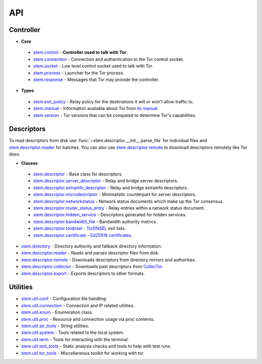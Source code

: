 API
===

Controller
----------

* **Core**

 * `stem.control <api/control.html>`_ - **Controller used to talk with Tor**.
 * `stem.connection <api/connection.html>`_ - Connection and authentication to the Tor control socket.
 * `stem.socket <api/socket.html>`_ - Low level control socket used to talk with Tor.
 * `stem.process <api/process.html>`_ - Launcher for the Tor process.
 * `stem.response <api/response.html>`_ - Messages that Tor may provide the controller.

* **Types**

 * `stem.exit_policy <api/exit_policy.html>`_ - Relay policy for the destinations it will or won't allow traffic to.
 * `stem.manual <api/manual.html>`_ - Information available about Tor from `its manual <https://www.torproject.org/docs/tor-manual.html.en>`_.
 * `stem.version <api/version.html>`_ - Tor versions that can be compared to determine Tor's capabilities.

Descriptors
-----------

To read descriptors from disk use :func:`~stem.descriptor.__init__.parse_file` for
individual files and `stem.descriptor.reader
<api/descriptor/reader.html>`_ for batches. You can also use
`stem.descriptor.remote <api/descriptor/remote.html>`_ to download descriptors
remotely like Tor does.

* **Classes**

 * `stem.descriptor <api/descriptor/descriptor.html>`_ - Base class for descriptors.
 * `stem.descriptor.server_descriptor <api/descriptor/server_descriptor.html>`_ - Relay and bridge server descriptors.
 * `stem.descriptor.extrainfo_descriptor <api/descriptor/extrainfo_descriptor.html>`_ - Relay and bridge extrainfo descriptors.
 * `stem.descriptor.microdescriptor <api/descriptor/microdescriptor.html>`_ - Minimalistic counterpart for server descriptors.
 * `stem.descriptor.networkstatus <api/descriptor/networkstatus.html>`_ - Network status documents which make up the Tor consensus.
 * `stem.descriptor.router_status_entry <api/descriptor/router_status_entry.html>`_ - Relay entries within a network status document.
 * `stem.descriptor.hidden_service <api/descriptor/hidden_service.html>`_ - Descriptors generated for hidden services.
 * `stem.descriptor.bandwidth_file <api/descriptor/bandwidth_file.html>`_ - Bandwidth authority metrics.
 * `stem.descriptor.tordnsel <api/descriptor/tordnsel.html>`_ - `TorDNSEL <https://www.torproject.org/projects/tordnsel.html.en>`_ exit lists.
 * `stem.descriptor.certificate <api/descriptor/certificate.html>`_ - `Ed25519 certificates <https://gitweb.torproject.org/torspec.git/tree/cert-spec.txt>`_.

* `stem.directory <api/directory.html>`_ - Directory authority and fallback directory information.
* `stem.descriptor.reader <api/descriptor/reader.html>`_ - Reads and parses descriptor files from disk.
* `stem.descriptor.remote <api/descriptor/remote.html>`_ - Downloads descriptors from directory mirrors and authorities.
* `stem.descriptor.collector <api/descriptor/collector.html>`_ - Downloads past descriptors from `CollecTor <https://metrics.torproject.org/collector.html>`_.
* `stem.descriptor.export <api/descriptor/export.html>`_ - Exports descriptors to other formats.

Utilities
---------

* `stem.util.conf <api/util/conf.html>`_ - Configuration file handling.
* `stem.util.connection <api/util/connection.html>`_ - Connection and IP related utilities.
* `stem.util.enum <api/util/enum.html>`_ - Enumeration class.
* `stem.util.proc <api/util/proc.html>`_ - Resource and connection usage via proc contents.
* `stem.util.str_tools <api/util/str_tools.html>`_ - String utilities.
* `stem.util.system <api/util/system.html>`_ - Tools related to the local system.
* `stem.util.term <api/util/term.html>`_ - Tools for interacting with the terminal.
* `stem.util.test_tools <api/util/test_tools.html>`_ - Static analysis checks and tools to help with test runs.
* `stem.util.tor_tools <api/util/tor_tools.html>`_ - Miscellaneous toolkit for working with tor.

